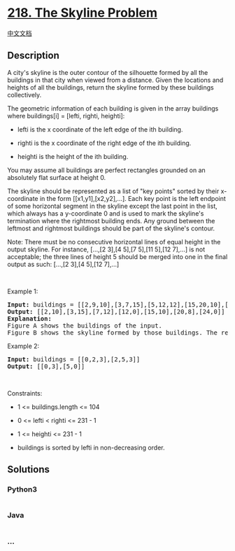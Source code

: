 * [[https://leetcode.com/problems/the-skyline-problem][218. The Skyline
Problem]]
  :PROPERTIES:
  :CUSTOM_ID: the-skyline-problem
  :END:
[[./solution/0200-0299/0218.The Skyline Problem/README.org][中文文档]]

** Description
   :PROPERTIES:
   :CUSTOM_ID: description
   :END:

#+begin_html
  <p>
#+end_html

A city's skyline is the outer contour of the silhouette formed by all
the buildings in that city when viewed from a distance. Given the
locations and heights of all the buildings, return the skyline formed by
these buildings collectively.

#+begin_html
  </p>
#+end_html

#+begin_html
  <p>
#+end_html

The geometric information of each building is given in the array
buildings where buildings[i] = [lefti, righti, heighti]:

#+begin_html
  </p>
#+end_html

#+begin_html
  <ul>
#+end_html

#+begin_html
  <li>
#+end_html

lefti is the x coordinate of the left edge of the ith building.

#+begin_html
  </li>
#+end_html

#+begin_html
  <li>
#+end_html

righti is the x coordinate of the right edge of the ith building.

#+begin_html
  </li>
#+end_html

#+begin_html
  <li>
#+end_html

heighti is the height of the ith building.

#+begin_html
  </li>
#+end_html

#+begin_html
  </ul>
#+end_html

#+begin_html
  <p>
#+end_html

You may assume all buildings are perfect rectangles grounded on an
absolutely flat surface at height 0.

#+begin_html
  </p>
#+end_html

#+begin_html
  <p>
#+end_html

The skyline should be represented as a list of "key points" sorted by
their x-coordinate in the form [[x1,y1],[x2,y2],...]. Each key point is
the left endpoint of some horizontal segment in the skyline except the
last point in the list, which always has a y-coordinate 0 and is used to
mark the skyline's termination where the rightmost building ends. Any
ground between the leftmost and rightmost buildings should be part of
the skyline's contour.

#+begin_html
  </p>
#+end_html

#+begin_html
  <p>
#+end_html

Note: There must be no consecutive horizontal lines of equal height in
the output skyline. For instance, [...,[2 3],[4 5],[7 5],[11 5],[12
7],...] is not acceptable; the three lines of height 5 should be merged
into one in the final output as such: [...,[2 3],[4 5],[12 7],...]

#+begin_html
  </p>
#+end_html

#+begin_html
  <p>
#+end_html

 

#+begin_html
  </p>
#+end_html

#+begin_html
  <p>
#+end_html

Example 1:

#+begin_html
  </p>
#+end_html

#+begin_html
  <pre>
  <strong>Input:</strong> buildings = [[2,9,10],[3,7,15],[5,12,12],[15,20,10],[19,24,8]]
  <strong>Output:</strong> [[2,10],[3,15],[7,12],[12,0],[15,10],[20,8],[24,0]]
  <strong>Explanation:</strong>
  Figure A shows the buildings of the input.
  Figure B shows the skyline formed by those buildings. The red points in figure B represent the key points in the output list.
  </pre>
#+end_html

#+begin_html
  <p>
#+end_html

Example 2:

#+begin_html
  </p>
#+end_html

#+begin_html
  <pre>
  <strong>Input:</strong> buildings = [[0,2,3],[2,5,3]]
  <strong>Output:</strong> [[0,3],[5,0]]
  </pre>
#+end_html

#+begin_html
  <p>
#+end_html

 

#+begin_html
  </p>
#+end_html

#+begin_html
  <p>
#+end_html

Constraints:

#+begin_html
  </p>
#+end_html

#+begin_html
  <ul>
#+end_html

#+begin_html
  <li>
#+end_html

1 <= buildings.length <= 104

#+begin_html
  </li>
#+end_html

#+begin_html
  <li>
#+end_html

0 <= lefti < righti <= 231 - 1

#+begin_html
  </li>
#+end_html

#+begin_html
  <li>
#+end_html

1 <= heighti <= 231 - 1

#+begin_html
  </li>
#+end_html

#+begin_html
  <li>
#+end_html

buildings is sorted by lefti in non-decreasing order.

#+begin_html
  </li>
#+end_html

#+begin_html
  </ul>
#+end_html

** Solutions
   :PROPERTIES:
   :CUSTOM_ID: solutions
   :END:

#+begin_html
  <!-- tabs:start -->
#+end_html

*** *Python3*
    :PROPERTIES:
    :CUSTOM_ID: python3
    :END:
#+begin_src python
#+end_src

*** *Java*
    :PROPERTIES:
    :CUSTOM_ID: java
    :END:
#+begin_src java
#+end_src

*** *...*
    :PROPERTIES:
    :CUSTOM_ID: section
    :END:
#+begin_example
#+end_example

#+begin_html
  <!-- tabs:end -->
#+end_html
